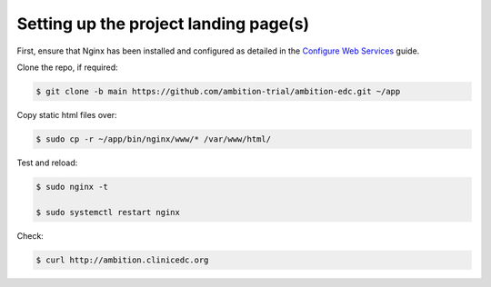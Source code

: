 
Setting up the project landing page(s)
--------------------------------------


First, ensure that Nginx has been installed and configured as detailed in the `Configure Web Services`_ guide.

.. _Configure Web Services: configure_web_services.rst

Clone the repo, if required:

.. code-block:: bash

	$ git clone -b main https://github.com/ambition-trial/ambition-edc.git ~/app

Copy static html files over:

.. code-block:: bash

	$ sudo cp -r ~/app/bin/nginx/www/* /var/www/html/

Test and reload:

.. code-block:: bash

	$ sudo nginx -t

	$ sudo systemctl restart nginx

Check:

.. code-block:: bash

	$ curl http://ambition.clinicedc.org
